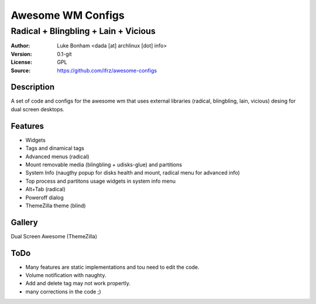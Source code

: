 ===================
Awesome WM Configs
===================

--------------------------------
Radical + Blingbling + Lain + Vicious 
--------------------------------

:Author: Luke Bonham <dada [at] archlinux [dot] info>
:Version: 0.1-git
:License: GPL
:Source: https://github.com/ifrz/awesome-configs

Description
===========

A set of code and configs for the awesome wm that uses external libraries (radical, blingbling, lain, vicious) desing for dual screen desktops.

Features
================

- Widgets
- Tags and dinamical tags
- Advanced menus (radical)
- Mount removable media (blingbling + udisks-glue) and partitions
- System Info (naugthy popup for disks health and mount, radical menu for advanced info)
- Top process and partitons usage widgets in system info menu 
- Alt+Tab (radical)
- Poweroff dialog
- ThemeZilla theme (blind)

Gallery
=======

Dual Screen Awesome (ThemeZilla)

.. image:: http://dotshare.it/public/images/uploads/655.png

ToDo
=======

- Many features are static implementations and tou need to edit the code.
- Volume notification with naughty.
- Add and delete tag may not work propertly.
- many corrections in the code ;)
